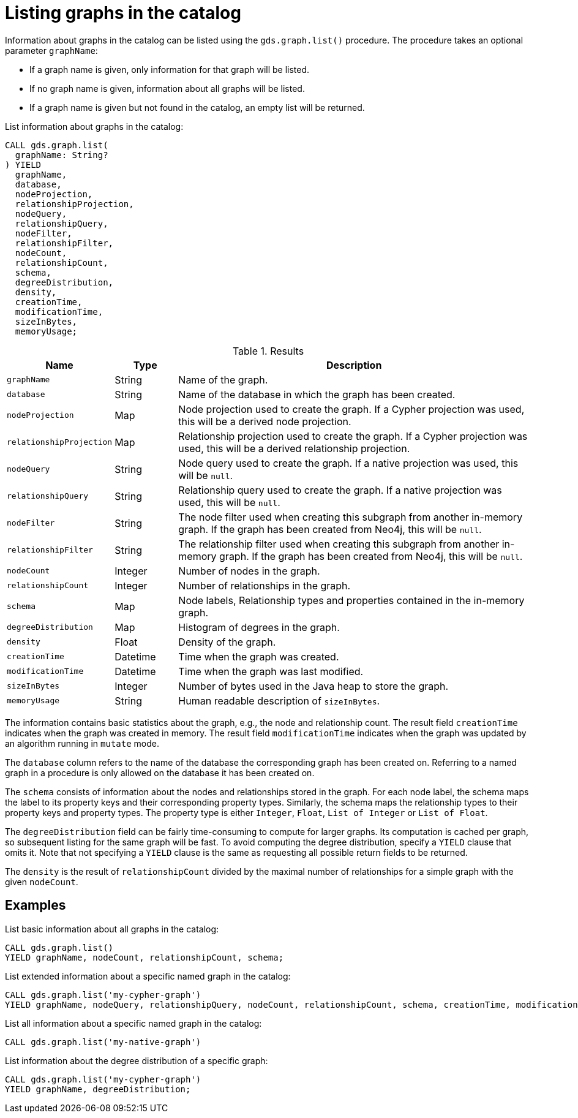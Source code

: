 [[catalog-graph-list]]
= Listing graphs in the catalog

Information about graphs in the catalog can be listed using the `gds.graph.list()` procedure.
The procedure takes an optional parameter `graphName`:

* If a graph name is given, only information for that graph will be listed.
* If no graph name is given, information about all graphs will be listed.
* If a graph name is given but not found in the catalog, an empty list will be returned.

.List information about graphs in the catalog:
[source, cypher, role=noplay]
----
CALL gds.graph.list(
  graphName: String?
) YIELD
  graphName,
  database,
  nodeProjection,
  relationshipProjection,
  nodeQuery,
  relationshipQuery,
  nodeFilter,
  relationshipFilter,
  nodeCount,
  relationshipCount,
  schema,
  degreeDistribution,
  density,
  creationTime,
  modificationTime,
  sizeInBytes,
  memoryUsage;
----

.Results
[opts="header",cols="1m,1,6"]
|===
| Name                   | Type     | Description
| graphName              | String   | Name of the graph.
| database               | String   | Name of the database in which the graph has been created.
| nodeProjection         | Map      | Node projection used to create the graph. If a Cypher projection was used, this will be a derived node projection.
| relationshipProjection | Map      | Relationship projection used to create the graph. If a Cypher projection was used, this will be a derived relationship projection.
| nodeQuery              | String   | Node query used to create the graph. If a native projection was used, this will be `null`.
| relationshipQuery      | String   | Relationship query used to create the graph. If a native projection was used, this will be `null`.
| nodeFilter             | String   | The node filter used when creating this subgraph from another in-memory graph. If the graph has been created from Neo4j, this will be `null`.
| relationshipFilter     | String   | The relationship filter used when creating this subgraph from another in-memory graph. If the graph has been created from Neo4j, this will be `null`.
| nodeCount              | Integer  | Number of nodes in the graph.
| relationshipCount      | Integer  | Number of relationships in the graph.
| schema                 | Map      | Node labels, Relationship types and properties contained in the in-memory graph.
| degreeDistribution     | Map      | Histogram of degrees in the graph.
| density                | Float    | Density of the graph.
| creationTime           | Datetime | Time when the graph was created.
| modificationTime       | Datetime | Time when the graph was last modified.
| sizeInBytes            | Integer  | Number of bytes used in the Java heap to store the graph.
| memoryUsage            | String   | Human readable description of `sizeInBytes`.
|===

The information contains basic statistics about the graph, e.g., the node and relationship count.
The result field `creationTime` indicates when the graph was created in memory.
The result field `modificationTime` indicates when the graph was updated by an algorithm running in `mutate` mode.

The `database` column refers to the name of the database the corresponding graph has been created on.
Referring to a named graph in a procedure is only allowed on the database it has been created on.

The `schema` consists of information about the nodes and relationships stored in the graph.
For each node label, the schema maps the label to its property keys and their corresponding property types.
Similarly, the schema maps the relationship types to their property keys and property types.
The property type is either `Integer`, `Float`, `List of Integer` or `List of Float`.

The `degreeDistribution` field can be fairly time-consuming to compute for larger graphs.
Its computation is cached per graph, so subsequent listing for the same graph will be fast.
To avoid computing the degree distribution, specify a `YIELD` clause that omits it.
Note that not specifying a `YIELD` clause is the same as requesting all possible return fields to be returned.

The `density` is the result of `relationshipCount` divided by the maximal number of relationships for a simple graph with the given `nodeCount`.


== Examples

.List basic information about all graphs in the catalog:
[source, cypher, role=noplay]
----
CALL gds.graph.list()
YIELD graphName, nodeCount, relationshipCount, schema;
----

.List extended information about a specific named graph in the catalog:
[source, cypher, role=noplay]
----
CALL gds.graph.list('my-cypher-graph')
YIELD graphName, nodeQuery, relationshipQuery, nodeCount, relationshipCount, schema, creationTime, modificationTime, memoryUsage;
----

.List all information about a specific named graph in the catalog:
[source, cypher, role=noplay]
----
CALL gds.graph.list('my-native-graph')
----

.List information about the degree distribution of a specific graph:
[source, cypher, role=noplay]
----
CALL gds.graph.list('my-cypher-graph')
YIELD graphName, degreeDistribution;
----
